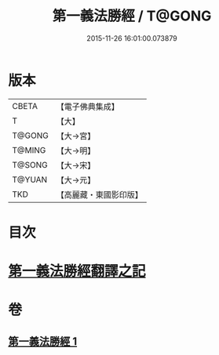 #+TITLE: 第一義法勝經 / T@GONG
#+DATE: 2015-11-26 16:01:00.073879
* 版本
 |     CBETA|【電子佛典集成】|
 |         T|【大】     |
 |    T@GONG|【大→宮】   |
 |    T@MING|【大→明】   |
 |    T@SONG|【大→宋】   |
 |    T@YUAN|【大→元】   |
 |       TKD|【高麗藏・東國影印版】|

* 目次
* [[file:KR6i0539_001.txt::001-0879b6][第一義法勝經翻譯之記]]
* 卷
** [[file:KR6i0539_001.txt][第一義法勝經 1]]
